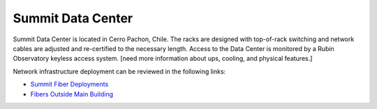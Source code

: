 Summit Data Center
------------------
Summit Data Center is located in Cerro Pachon, Chile. The racks are designed with top-of-rack switching and network cables are adjusted and re-certified to the necessary length.
Access to the Data Center is monitored by a Rubin Observatory keyless access system. [need more information about ups, cooling, and physical features.]

Network infrastructure deployment can be reviewed in the following links:

- `Summit Fiber Deployments <https://ittn-022.lsst.io/>`_
- `Fibers Outside Main Building <https://ittn-024.lsst.io/>`_
